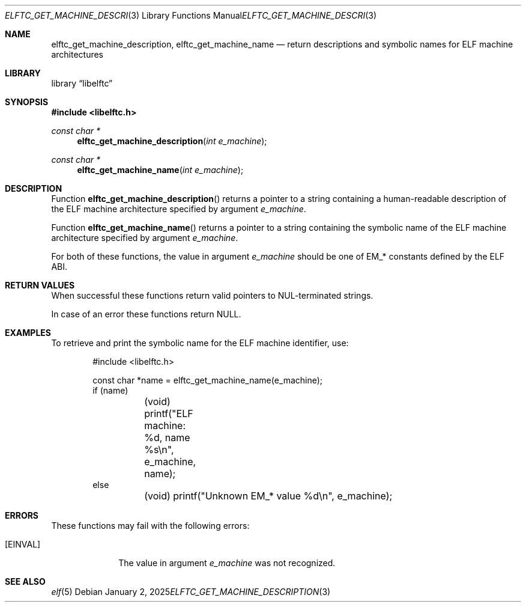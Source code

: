 .\" Copyright (c) 2025 Joseph Koshy.  All rights reserved.
.\"
.\" Redistribution and use in source and binary forms, with or without
.\" modification, are permitted provided that the following conditions
.\" are met:
.\" 1. Redistributions of source code must retain the above copyright
.\"    notice, this list of conditions and the following disclaimer.
.\" 2. Redistributions in binary form must reproduce the above copyright
.\"    notice, this list of conditions and the following disclaimer in the
.\"    documentation and/or other materials provided with the distribution.
.\"
.\" THIS SOFTWARE IS PROVIDED BY THE AUTHOR AND CONTRIBUTORS ``AS IS'' AND
.\" ANY EXPRESS OR IMPLIED WARRANTIES, INCLUDING, BUT NOT LIMITED TO, THE
.\" IMPLIED WARRANTIES OF MERCHANTABILITY AND FITNESS FOR A PARTICULAR PURPOSE
.\" ARE DISCLAIMED.  IN NO EVENT SHALL THE AUTHOR OR CONTRIBUTORS BE LIABLE
.\" FOR ANY DIRECT, INDIRECT, INCIDENTAL, SPECIAL, EXEMPLARY, OR CONSEQUENTIAL
.\" DAMAGES (INCLUDING, BUT NOT LIMITED TO, PROCUREMENT OF SUBSTITUTE GOODS
.\" OR SERVICES; LOSS OF USE, DATA, OR PROFITS; OR BUSINESS INTERRUPTION)
.\" HOWEVER CAUSED AND ON ANY THEORY OF LIABILITY, WHETHER IN CONTRACT, STRICT
.\" LIABILITY, OR TORT (INCLUDING NEGLIGENCE OR OTHERWISE) ARISING IN ANY WAY
.\" OUT OF THE USE OF THIS SOFTWARE, EVEN IF ADVISED OF THE POSSIBILITY OF
.\" SUCH DAMAGE.
.\"
.\" $Id$
.\"
.Dd January 2, 2025
.Dt ELFTC_GET_MACHINE_DESCRIPTION 3
.Os
.Sh NAME
.Nm elftc_get_machine_description ,
.Nm elftc_get_machine_name
.Nd return descriptions and symbolic names for ELF machine architectures
.Sh LIBRARY
.Lb libelftc
.Sh SYNOPSIS
.In libelftc.h
.Ft const char *
.Fn elftc_get_machine_description "int e_machine"
.Ft const char *
.Fn elftc_get_machine_name "int e_machine"
.Sh DESCRIPTION
Function
.Fn elftc_get_machine_description
returns a pointer to a string containing a human-readable description
of the ELF machine architecture specified by argument
.Ar e_machine .
.Pp
Function
.Fn elftc_get_machine_name
returns a pointer to a string containing the symbolic name of the
ELF machine architecture specified by argument
.Ar e_machine .
.Pp
For both of these functions, the value in argument
.Ar e_machine
should be one of
.Dv EM_*
constants defined by the ELF ABI.
.Sh RETURN VALUES
When successful these functions return valid pointers to
.Dv NUL Ns - Ns
terminated strings.
.Pp
In case of an error these functions return
.Dv NULL .
.Sh EXAMPLES
To retrieve and print the symbolic name for the ELF machine
identifier, use:
.Bd -literal -offset indent
#include <libelftc.h>

const char *name = elftc_get_machine_name(e_machine);
if (name)
	(void) printf("ELF machine: %d, name %s\en", e_machine, name);
else
	(void) printf("Unknown EM_* value %d\en", e_machine);
.Ed
.Sh ERRORS
These functions may fail with the following errors:
.Bl -tag -width ".Bq Er EINVAL"
.It Bq Er EINVAL
The value in argument
.Ar e_machine
was not recognized.
.El
.Sh SEE ALSO
.Xr elf 5
